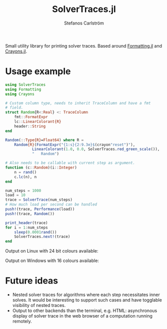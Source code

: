 #+TITLE: SolverTraces.jl
#+AUTHOR: Stefanos Carlström
#+EMAIL: stefanos.carlstrom@gmail.com

[[https://jagot.github.io/SolverTraces.jl/stable][https://img.shields.io/badge/docs-stable-blue.svg]]
[[https://jagot.github.io/SolverTraces.jl/dev][https://img.shields.io/badge/docs-dev-blue.svg]]
[[https://github.com/jagot/SolverTraces.jl/actions][https://github.com/jagot/SolverTraces.jl/workflows/CI/badge.svg]]
[[https://codecov.io/gh/jagot/SolverTraces.jl][https://codecov.io/gh/jagot/SolverTraces.jl/branch/master/graph/badge.svg]]

Small utility library for printing solver traces. Based around
[[https://github.com/JuliaIO/Formatting.jl][Formatting.jl]] and [[https://github.com/KristofferC/Crayons.jl][Crayons.jl]].

* Usage example

#+BEGIN_SRC julia
  using SolverTraces
  using Formatting
  using Crayons

  # Custom column type, needs to inherit TraceColumn and have a fmt
  # field.
  struct Random{R<:Real} <: TraceColumn
      fmt::FormatExpr
      lc::LinearColorant{R}
      header::String
  end

  Random(::Type{R}=Float64) where R =
      Random{R}(FormatExpr("{1:s}{2:9.3e}$(crayon"reset")"),
              LinearColorant(1.0, 0.0, SolverTraces.red_green_scale()),
              "   Random")

  # Also needs to be callable with current step as argument.
  function (c::Random)(i::Integer)
      n = rand()
      c.lc(n), n
  end

  num_steps = 1000
  load = 10
  trace = SolverTrace(num_steps)
  # How much load per second can be handled
  push!(trace, Performance(load))
  push!(trace, Random())

  print_header(trace)
  for i = 1:num_steps
      sleep(0.0001rand())
      SolverTraces.next!(trace)
  end
#+END_SRC

Output on Linux with 24 bit colours available:
[[file:figures/linux.png]]

Output on Windows with 16 colours available:
[[file:figures/windows.png]]

* Future ideas
  - Nested solver traces for algorithms where each step necessitates
    inner solves. It would be interesting to support such cases and
    have togglable visibility of nested traces.
  - Output to other backends than the terminal,
    e.g. HTML: asynchronous display of solver trace in the web browser
    of a computation running remotely.
